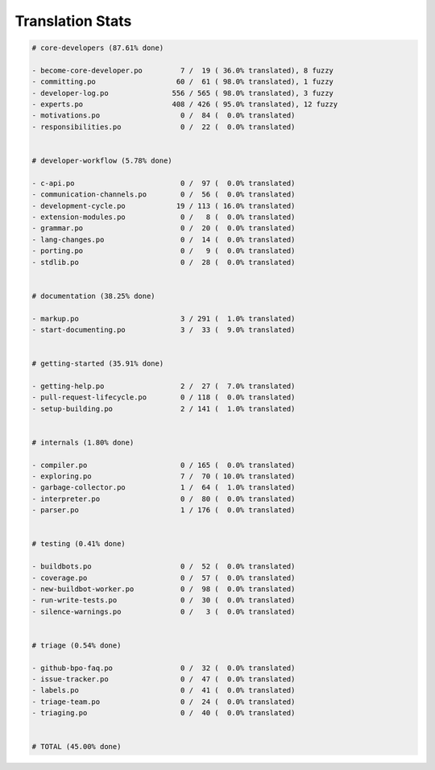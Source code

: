 Translation Stats
=================

.. code-block::
    
    # core-developers (87.61% done)
    
    - become-core-developer.po         7 /  19 ( 36.0% translated), 8 fuzzy
    - committing.po                   60 /  61 ( 98.0% translated), 1 fuzzy
    - developer-log.po               556 / 565 ( 98.0% translated), 3 fuzzy
    - experts.po                     408 / 426 ( 95.0% translated), 12 fuzzy
    - motivations.po                   0 /  84 (  0.0% translated)
    - responsibilities.po              0 /  22 (  0.0% translated)
    
    
    # developer-workflow (5.78% done)
    
    - c-api.po                         0 /  97 (  0.0% translated)
    - communication-channels.po        0 /  56 (  0.0% translated)
    - development-cycle.po            19 / 113 ( 16.0% translated)
    - extension-modules.po             0 /   8 (  0.0% translated)
    - grammar.po                       0 /  20 (  0.0% translated)
    - lang-changes.po                  0 /  14 (  0.0% translated)
    - porting.po                       0 /   9 (  0.0% translated)
    - stdlib.po                        0 /  28 (  0.0% translated)
    
    
    # documentation (38.25% done)
    
    - markup.po                        3 / 291 (  1.0% translated)
    - start-documenting.po             3 /  33 (  9.0% translated)
    
    
    # getting-started (35.91% done)
    
    - getting-help.po                  2 /  27 (  7.0% translated)
    - pull-request-lifecycle.po        0 / 118 (  0.0% translated)
    - setup-building.po                2 / 141 (  1.0% translated)
    
    
    # internals (1.80% done)
    
    - compiler.po                      0 / 165 (  0.0% translated)
    - exploring.po                     7 /  70 ( 10.0% translated)
    - garbage-collector.po             1 /  64 (  1.0% translated)
    - interpreter.po                   0 /  80 (  0.0% translated)
    - parser.po                        1 / 176 (  0.0% translated)
    
    
    # testing (0.41% done)
    
    - buildbots.po                     0 /  52 (  0.0% translated)
    - coverage.po                      0 /  57 (  0.0% translated)
    - new-buildbot-worker.po           0 /  98 (  0.0% translated)
    - run-write-tests.po               0 /  30 (  0.0% translated)
    - silence-warnings.po              0 /   3 (  0.0% translated)
    
    
    # triage (0.54% done)
    
    - github-bpo-faq.po                0 /  32 (  0.0% translated)
    - issue-tracker.po                 0 /  47 (  0.0% translated)
    - labels.po                        0 /  41 (  0.0% translated)
    - triage-team.po                   0 /  24 (  0.0% translated)
    - triaging.po                      0 /  40 (  0.0% translated)
    
    
    # TOTAL (45.00% done)
    
    